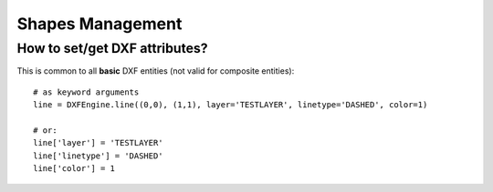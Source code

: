 Shapes Management
=================

How to set/get DXF attributes?
------------------------------

This is common to all **basic** DXF entities (not valid for composite entities)::

    # as keyword arguments
    line = DXFEngine.line((0,0), (1,1), layer='TESTLAYER', linetype='DASHED', color=1)

    # or:
    line['layer'] = 'TESTLAYER'
    line['linetype'] = 'DASHED'
    line['color'] = 1
